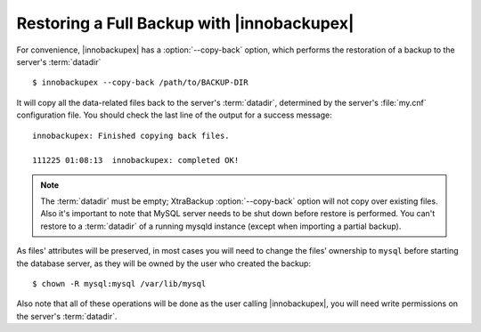 =============================================
 Restoring a Full Backup with |innobackupex|
=============================================

For convenience, |innobackupex| has a :option:`--copy-back` option, which performs the restoration of a backup to the server's :term:`datadir` ::

  $ innobackupex --copy-back /path/to/BACKUP-DIR

It will copy all the data-related files back to the server's :term:`datadir`, determined by the server's :file:`my.cnf` configuration file. You should check the last line of the output for a success message::

  innobackupex: Finished copying back files.

  111225 01:08:13  innobackupex: completed OK!

.. note:: 

 The :term:`datadir` must be empty; XtraBackup :option:`--copy-back` option will not copy over existing files. Also it's important to note that MySQL server needs to be shut down before restore is performed. You can't restore to a :term:`datadir` of a running mysqld instance (except when importing a partial backup). 

As files' attributes will be preserved, in most cases you will need to change the files’ ownership to ``mysql`` before starting the database server, as they will be owned by the user who created the backup::

  $ chown -R mysql:mysql /var/lib/mysql

Also note that all of these operations will be done as the user calling |innobackupex|, you will need write permissions on the server's :term:`datadir`.
